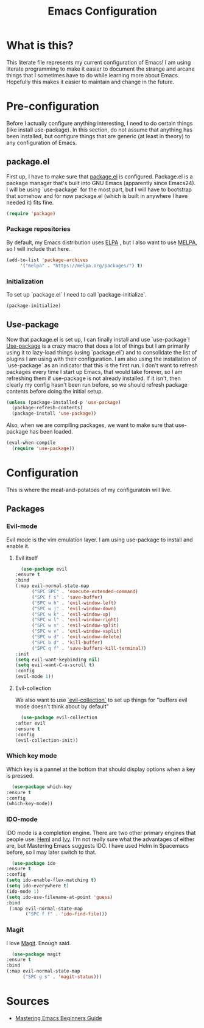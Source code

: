 #+TITLE: Emacs Configuration
* What is this?

  This literate file represents my current configuration of Emacs! I
  am using literate programming to make it easier to document the
  strange and arcane things that I sometimes have to do while learning
  more about Emacs. Hopefully this makes it easier to maintain and
  change in the future.

* Pre-configuration

  Before I actually configure anything interesting, I need to do
  certain things (like install use-package). In this section, do not
  assume that anything has been installed, but configure things that
  are generic (at least in theory) to any configuration of Emacs.

** package.el

   First up, I have to make sure that [[https://repo.or.cz/w/emacs.git/blob_plain/HEAD:/lisp/emacs-lisp/package.el][package.el]] is
   configured. Package.el is a package manager that's built into GNU
   Emacs (apparently since Emacs24). I will be using `use-package` for
   the most part, but I will have to bootstrap that somehow and for
   now package.el (which is built in anywhere I have needed it) fits
   fine.

   #+BEGIN_SRC emacs-lisp
     (require 'package)
   #+END_SRC 

*** Package repositories

    By default, my Emacs distribution uses [[http://elpa.gnu.org/][ELPA]] , but I also want to
    use [[https://melpa.org/][MELPA]], so I will include that here.  

    #+BEGIN_SRC emacs-lisp
      (add-to-list 'package-archives
		   '("melpa" . "https://melpa.org/packages/") t)
    #+END_SRC
*** Initialization

    To set up `package.el` I need to call `package-initialize`.
    
    #+BEGIN_SRC emacs-lisp
      (package-initialize)
    #+END_SRC

** Use-package

   Now that package.el is set up, I can finally install and use
   `use-package`! [[https://github.com/jwiegley/use-package/tree/a7422fb8ab1baee19adb2717b5b47b9c3812a84c#use-package][Use-package]] is a crazy macro that does a lot of
   things but I am primarily using it to lazy-load things (using
   `package.el`) and to consolidate the list of plugins I am using
   with their configuration. I am also using the installation of
   `use-package` as an indicator that this is the first run. I don't
   want to refresh packages every time I start up Emacs, that would
   take forever, so I am refreshing them if use-package is not already
   installed. If it isn't, then clearly my config hasn't been run
   before, so we should refresh package contents before doing the
   initial setup.

   #+BEGIN_SRC emacs-lisp
     (unless (package-installed-p 'use-package)
       (package-refresh-contents)
       (package-install 'use-package))
   #+END_SRC

   Also, when we are compiling packages, we want to make sure that
   use-package has been loaded.

   #+BEGIN_SRC emacs-lisp
     (eval-when-compile
       (require 'use-package))
   #+END_SRC
* Configuration

  This is where the meat-and-potatoes of my configuratoin will live.
  
** Packages
*** Evil-mode

    Evil mode is the vim emulation layer.  I am using use-package to
    install and enable it. 

**** Evil itself

    #+BEGIN_SRC emacs-lisp
      (use-package evil
	:ensure t
	:bind
	(:map evil-normal-state-map
	      ("SPC SPC" . 'execute-extended-command)
	      ("SPC f s" . 'save-buffer)
	      ("SPC w h" . 'evil-window-left)
	      ("SPC w j" . 'evil-window-down)
	      ("SPC w k" . 'evil-window-up)
	      ("SPC w l" . 'evil-window-right)
	      ("SPC w s" . 'evil-window-split)
	      ("SPC w v" . 'evil-window-vsplit)
	      ("SPC w d" . 'evil-window-delete)
	      ("SPC b d" . 'kill-buffer)
	      ("SPC q f" . 'save-buffers-kill-terminal))
	:init
	(setq evil-want-keybinding nil)
	(setq evil-want-C-u-scroll t)
	:config
	(evil-mode 1))
    #+END_SRC

**** Evil-collection

    We also want to use [[https://github.com/emacs-evil/evil-collection][`evil-collection`]] to set up things for
    "buffers evil mode doesn't think about by default"

    #+BEGIN_SRC emacs-lisp
      (use-package evil-collection
	:after evil
	:ensure t
	:config
	(evil-collection-init))
    #+END_SRC

*** Which key mode

    Which key is a pannel at the bottom that should display options
    when a key is pressed.

    #+BEGIN_SRC emacs-lisp
      (use-package which-key
	:ensure t
	:config
	(which-key-mode))
    #+END_SRC
*** IDO-mode

    IDO mode is a completion engine. There are two other primary
    engines that people use: [[https://emacs-helm.github.io/helm/][Heml]] and [[https://github.com/abo-abo/swiper][Ivy]]. I'm not really sure what
    the advantages of either are, but Mastering Emacs suggests IDO. I
    have used Helm in Spacemacs before, so I may later switch to that.

    #+BEGIN_SRC emacs-lisp
      (use-package ido
	:ensure t
	:config
	(setq ido-enable-flex-matching t)
	(setq ido-everywhere t)
	(ido-mode 1)
	(setq ido-use-filename-at-point 'guess)
	:bind
	 (:map evil-normal-state-map
	       ("SPC f f" . 'ido-find-file)))
    #+END_SRC
*** Magit

    I love [[https://magit.vc/][Magit]]. Enough said.

    #+BEGIN_SRC emacs-lisp
      (use-package magit
	:ensure t
	:bind
	(:map evil-normal-state-map
	      ("SPC g s" . 'magit-status)))
    #+END_SRC

* Sources

  + [[https://masteringemacs.org/article/beginners-guide-to-emacs][Mastering Emacs Beginners Guide]]
